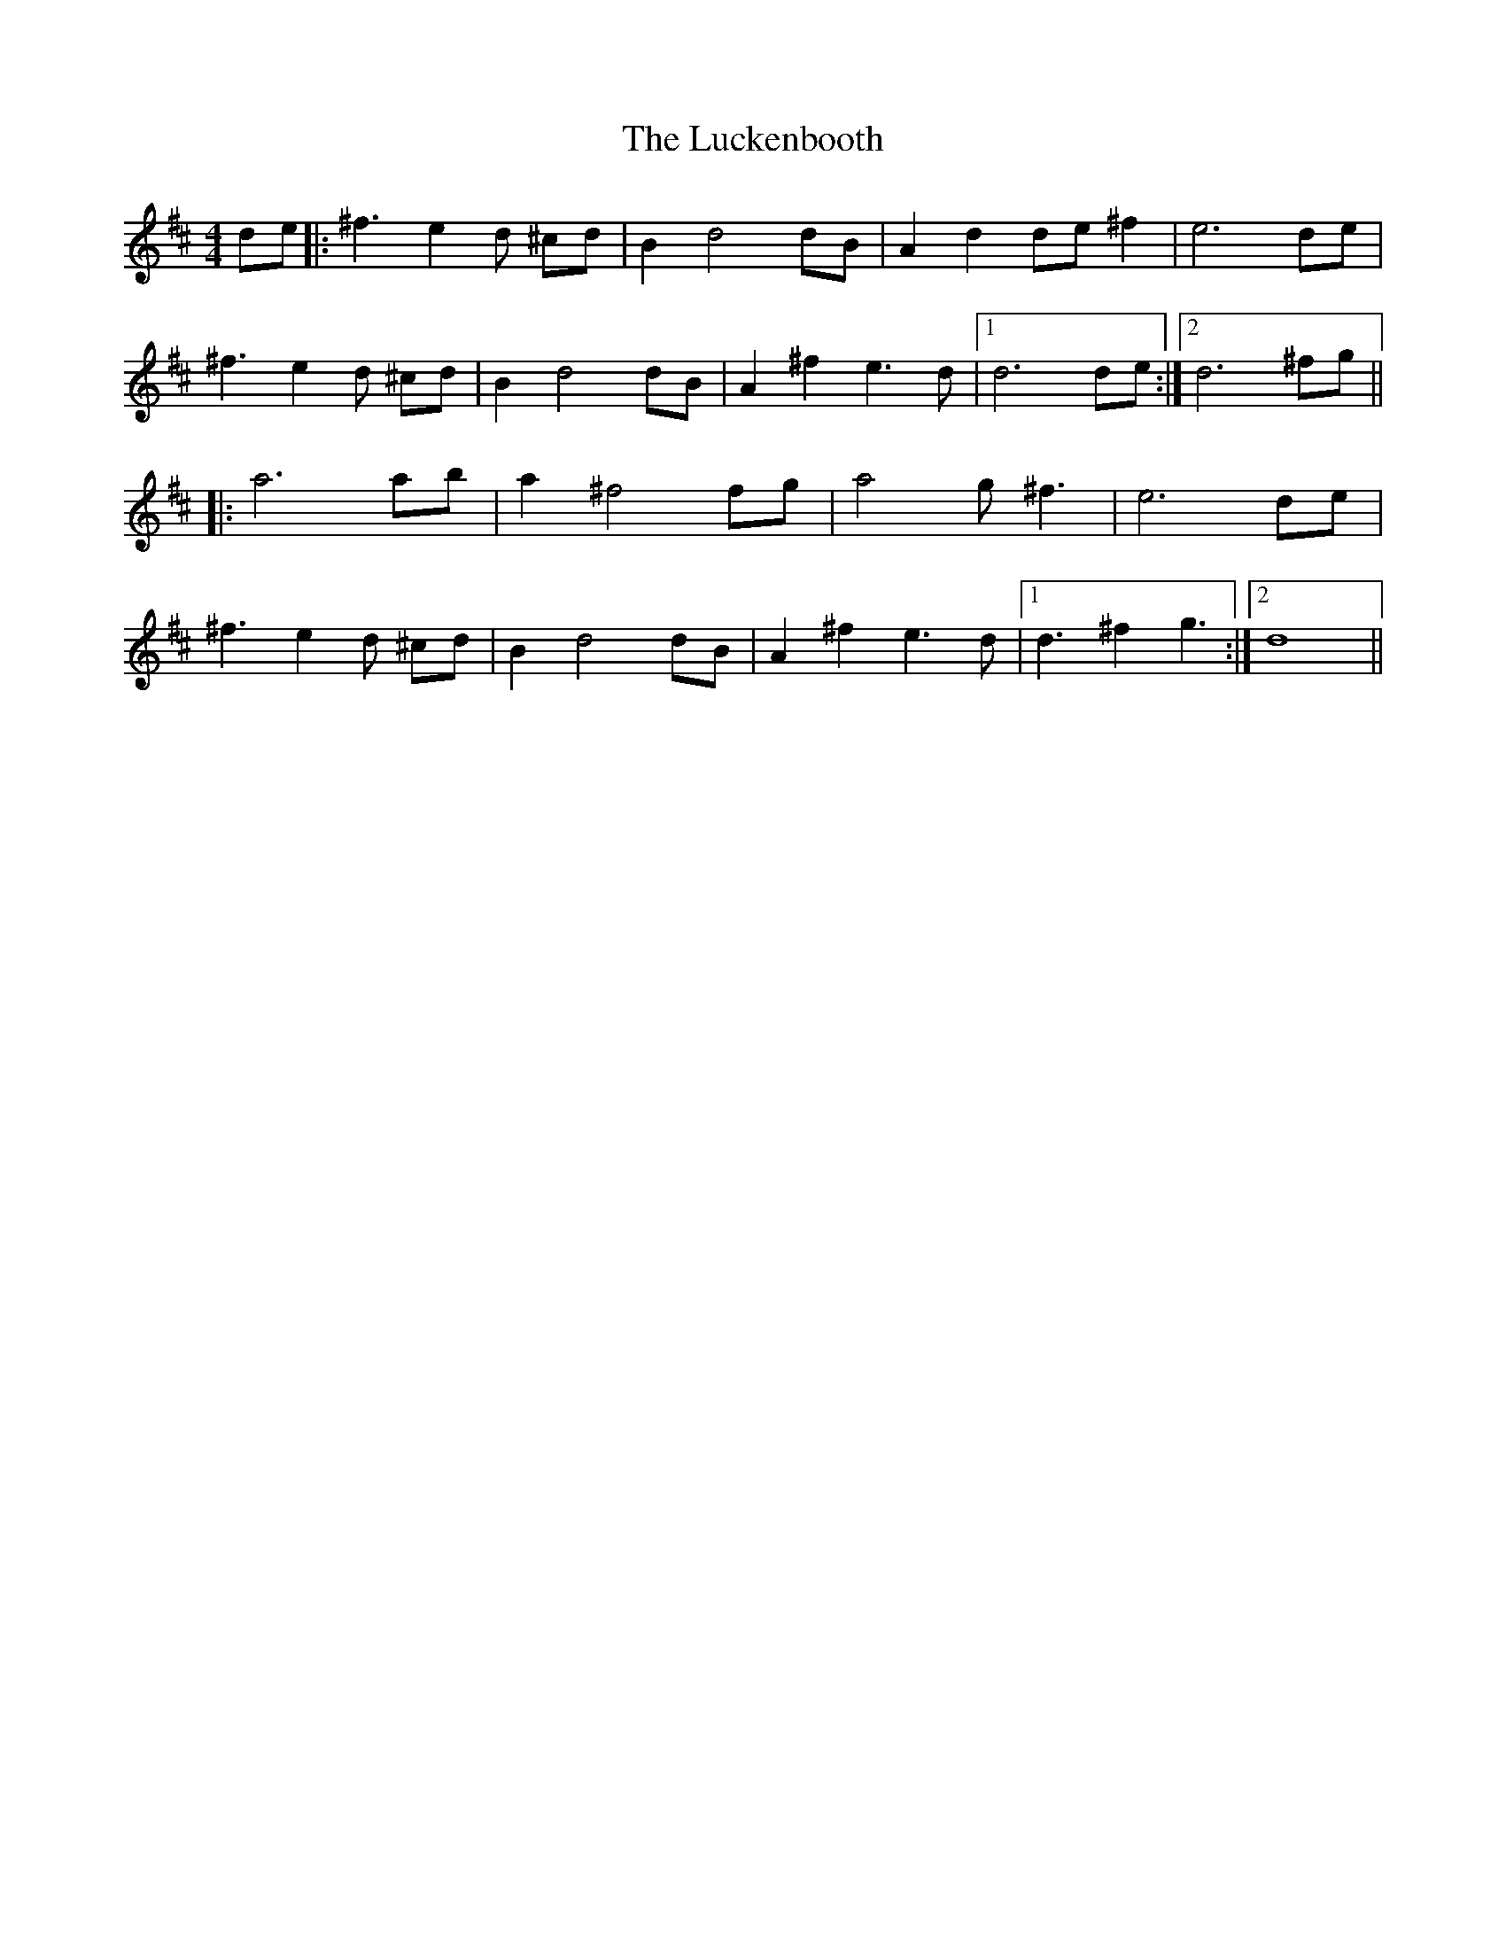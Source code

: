X: 24454
T: Luckenbooth, The
R: reel
M: 4/4
K: Dmajor
de|:^f3e2d ^cd|B2 d4 dB|A2 d2 de ^f2|e6 de|
^f3e2d ^cd|B2 d4 dB|A2 ^f2 e3d|1 d6 de:|2 d6 ^fg||
|:a6 ab|a2 ^f4 fg|a4 g^f3|e6 de|
^f3e2d ^cd|B2 d4 dB|A2 ^f2 e3d|1 d3^f2g3:|2 d8||

